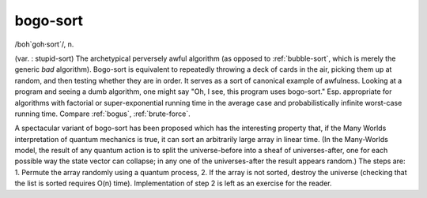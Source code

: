 .. _bogo-sort:

============================================================
bogo-sort
============================================================

/boh\`goh·sort´/, n\.

(var.
: stupid-sort) The archetypical perversely awful algorithm (as opposed to :ref:`bubble-sort`\, which is merely the generic *bad* algorithm).
Bogo-sort is equivalent to repeatedly throwing a deck of cards in the air, picking them up at random, and then testing whether they are in order.
It serves as a sort of canonical example of awfulness.
Looking at a program and seeing a dumb algorithm, one might say "Oh, I see, this program uses bogo-sort."
Esp.
appropriate for algorithms with factorial or super-exponential running time in the average case and probabilistically infinite worst-case running time.
Compare :ref:`bogus`\, :ref:`brute-force`\.

A spectacular variant of bogo-sort has been proposed which has the interesting property that, if the Many Worlds interpretation of quantum mechanics is true, it can sort an arbitrarily large array in linear time.
(In the Many-Worlds model, the result of any quantum action is to split the universe-before into a sheaf of universes-after, one for each possible way the state vector can collapse; in any one of the universes-after the result appears random.)
The steps are: 1.
Permute the array randomly using a quantum process, 2.
If the array is not sorted, destroy the universe (checking that the list is sorted requires O(n) time).
Implementation of step 2 is left as an exercise for the reader.

